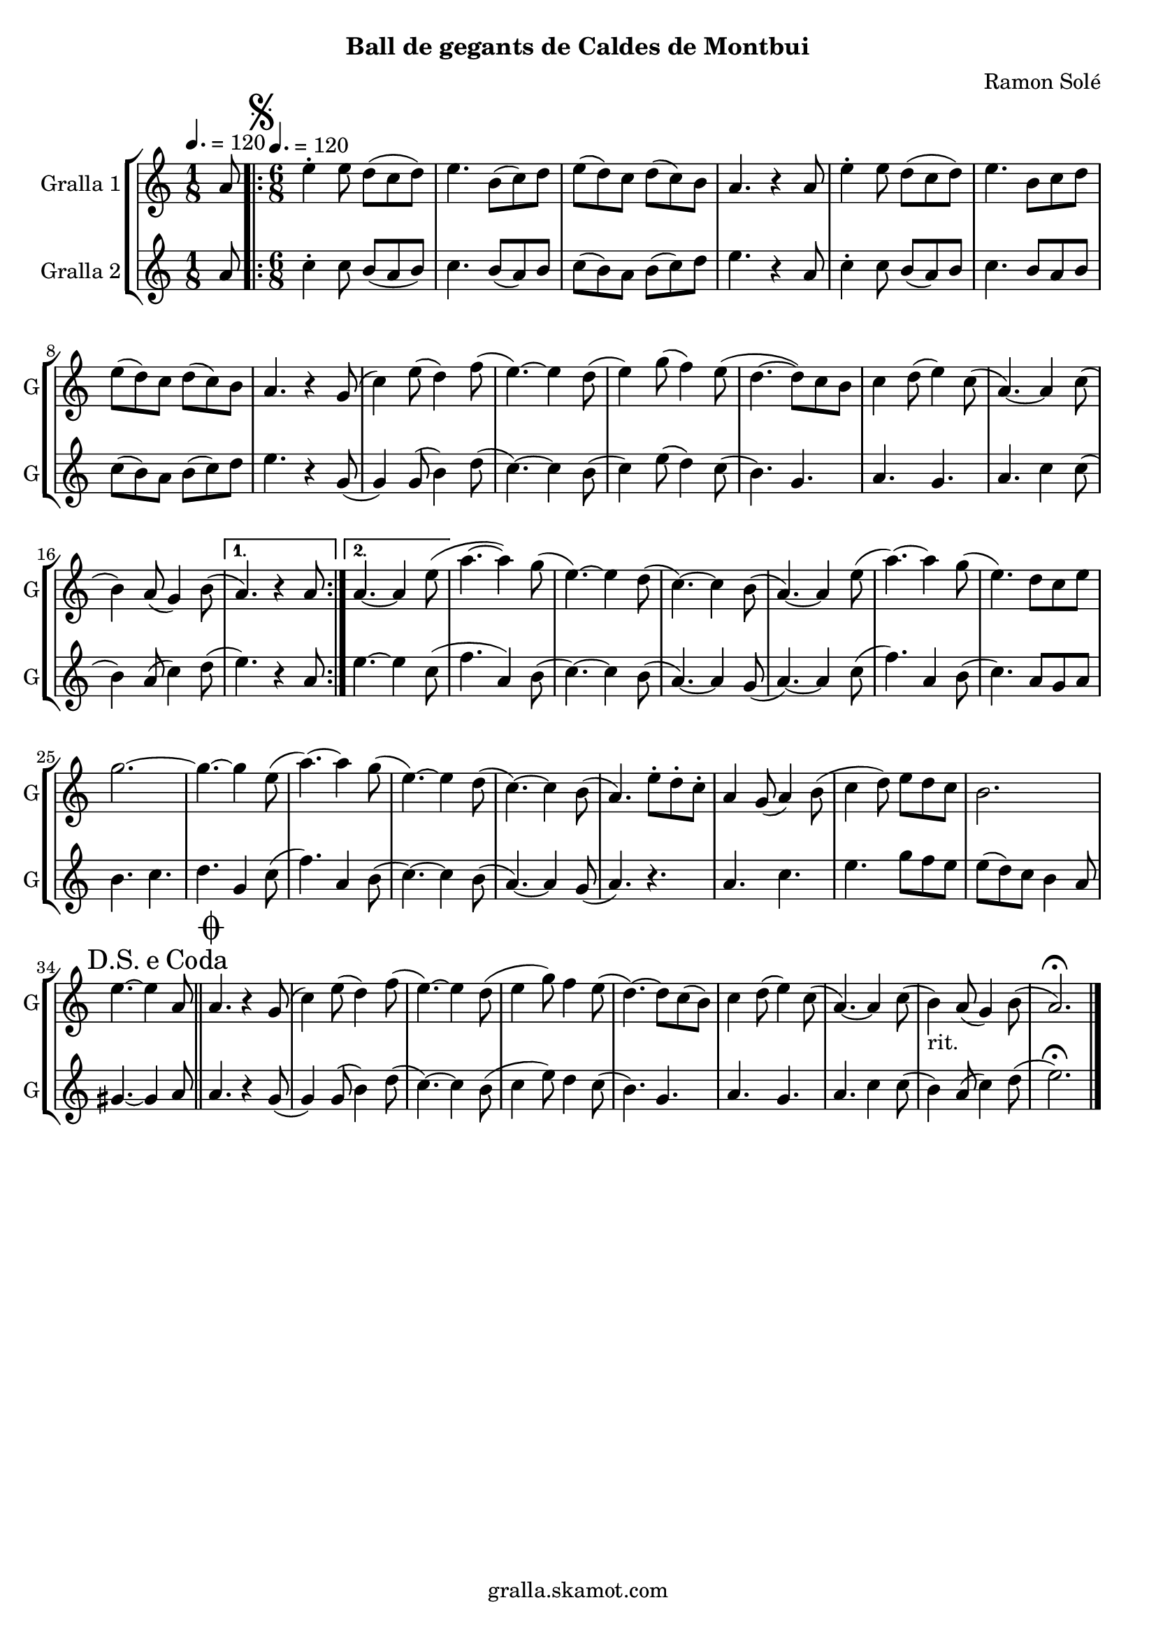 \version "2.16.2"

\header {
  dedication=""
  title=""
  subtitle="Ball de gegants de Caldes de Montbui"
  subsubtitle=""
  poet=""
  meter=""
  piece=""
  composer="Ramon Solé"
  arranger=""
  opus=""
  instrument=""
  copyright="gralla.skamot.com"
  tagline=""
}

liniaroAa =
\relative a'
{
  \clef treble
  \key c \major
  \time 1/8
  a8 \tempo 4. = 120  |
  \time 6/8   \repeat volta 2 { \mark \markup {\musicglyph #"scripts.segno"} e'4-. e8 d ( c d )  |
  e4. b8 ( c ) d  |
  e8 ( d ) c d ( c ) b  |
  %05
  a4. r4 a8  |
  e'4-. e8 d ( c d )  |
  e4. b8 c d   |
  e8 ( d ) c d ( c ) b  |
  a4. r4 g8 (  |
  %10
  c4 ) e8 ( d4 ) f8 (  |
  e4. ~ ) e4 d8 (  |
  e4 ) g8 ( f4 ) e8 (  |
  d4. ~ d8 ) c b   |
  c4 d8 ( e4 ) c8 (  |
  %15
  a4. ~ ) a4 c8 (  |
   b4 ) a8 ( g4 ) b8 ( }
  \alternative { { a4. ) r4 a8 }
  { a4. ~ a4 e'8 ( } }
  a4. ~ a4 ) g8 (  |
  %20
  e4. ~ ) e4 d8 (  |
  c4. ~ ) c4 b8 (  |
  a4. ~ ) a4 e'8 (  |
  a4. ~ ) a4 g8 (  |
  e4. ) d8 c e  |
  %25
  g2. ~  |
  g4. ~ g4 e8 (  |
  a4. ~ ) a4 g8 (  |
  e4. ~ ) e4 d8 (  |
  c4. ~ ) c4 b8 (  |
  %30
  a4. ) e'8-. d-. c-.  |
  a4 g8 ( a4 ) b8 (  |
  c4 d8 ) e d c   |
  b2.  |
  \mark \markup {D.S. e Coda} e4. ~ e4 a,8  \bar "||"
  %35
  \mark \markup {\musicglyph #"scripts.coda"} a4. r4 g8 (  |
  c4 ) e8 ( d4 ) f8 (  |
  e4. ~ ) e4 d8 (  |
  e4 g8 ) f4 e8  (  |
  d4. ~ ) d8 c ( b )  |
  %40
  c4 d8 ( e4 ) c8 (  |
  a4. ~ ) a4 c8 (  |
  b4 _"rit." ) a8 ( g4 ) b8 (  |
  a2. ) \fermata  \bar "|."
}

liniaroAb =
\relative a'
{
  \tempo 4. = 120
  \clef treble
  \key c \major
  \time 1/8
  a8  |
  \time 6/8   \repeat volta 2 { c4-. c8 b ( a b )  |
  c4. b8 ( a ) b  |
  c8 ( b ) a b ( c ) d  |
  %05
  e4. r4 a,8  |
  c4-. c8 b ( a ) b  |
  c4. b8 a b   |
  c8 ( b ) a b ( c ) d  |
  e4. r4 g,8 (  |
  %10
  g4 ) g8 ( b4 ) d8 (  |
  c4. ~ ) c4 b8 (  |
  c4 ) e8 ( d4 ) c8 (  |
  b4. ) g  |
  a4. g  |
  %15
  a4. c4 c8 (  |
  b4 ) a8 ( c4 ) d8 ( }
  \alternative { { e4. ) r4 a,8 }
  { e'4. ~ e4 c8 ( } }
  f4. a,4 ) b8 (  |
  %20
  c4. ~ ) c4 b8 (  |
  a4. ~ ) a4 g8 (  |
  a4. ~ ) a4 c8 (  |
  f4. ) a,4 b8 (  |
  c4. ) a8 g a  |
  %25
  b4. c  |
  d4. g,4 c8 (  |
  f4. ) a,4 b8 (  |
  c4. ~ ) c4 b8 (  |
  a4. ~ ) a4 g8 (  |
  %30
  a4. ) r  |
  a4. c  |
  e4. g8 f e   |
  e8 ( d ) c b4 a8  |
  gis4. ~ gis4 a8  \bar "||"
  %35
  a4. r4 g8 (  |
  g4 ) g8 ( b4 ) d8 (  |
  c4. ~ ) c4 b8 (  |
  c4 e8 ) d4 c8  (  |
  b4. ) g  |
  %40
  a4. g  |
  a4. c4 c8 (  |
  b4 ) a8 ( c4 ) d8 (  |
  e2. ) \fermata  \bar "|."
}

\bookpart {
  \score {
    \new StaffGroup {
      \override Score.RehearsalMark #'self-alignment-X = #LEFT
      <<
        \new Staff \with {instrumentName = #"Gralla 1" shortInstrumentName = #"G"} \liniaroAa
        \new Staff \with {instrumentName = #"Gralla 2" shortInstrumentName = #"G"} \liniaroAb
      >>
    }
    \layout {}
  }
  \score { \unfoldRepeats
    \new StaffGroup {
      \override Score.RehearsalMark #'self-alignment-X = #LEFT
      <<
        \new Staff \with {instrumentName = #"Gralla 1" shortInstrumentName = #"G"} \liniaroAa
        \new Staff \with {instrumentName = #"Gralla 2" shortInstrumentName = #"G"} \liniaroAb
      >>
    }
    \midi {
      \set Staff.midiInstrument = "oboe"
      \set DrumStaff.midiInstrument = "drums"
    }
  }
}

\bookpart {
  \header {instrument="Gralla 1"}
  \score {
    \new StaffGroup {
      \override Score.RehearsalMark #'self-alignment-X = #LEFT
      <<
        \new Staff \liniaroAa
      >>
    }
    \layout {}
  }
  \score { \unfoldRepeats
    \new StaffGroup {
      \override Score.RehearsalMark #'self-alignment-X = #LEFT
      <<
        \new Staff \liniaroAa
      >>
    }
    \midi {
      \set Staff.midiInstrument = "oboe"
      \set DrumStaff.midiInstrument = "drums"
    }
  }
}

\bookpart {
  \header {instrument="Gralla 2"}
  \score {
    \new StaffGroup {
      \override Score.RehearsalMark #'self-alignment-X = #LEFT
      <<
        \new Staff \liniaroAb
      >>
    }
    \layout {}
  }
  \score { \unfoldRepeats
    \new StaffGroup {
      \override Score.RehearsalMark #'self-alignment-X = #LEFT
      <<
        \new Staff \liniaroAb
      >>
    }
    \midi {
      \set Staff.midiInstrument = "oboe"
      \set DrumStaff.midiInstrument = "drums"
    }
  }
}

